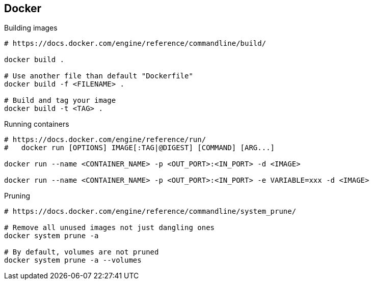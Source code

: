 

== Docker 

.Building images
----
# https://docs.docker.com/engine/reference/commandline/build/

docker build .

# Use another file than default "Dockerfile"
docker build -f <FILENAME> .

# Build and tag your image
docker build -t <TAG> .

----


.Running containers
----
# https://docs.docker.com/engine/reference/run/
#   docker run [OPTIONS] IMAGE[:TAG|@DIGEST] [COMMAND] [ARG...]

docker run --name <CONTAINER_NAME> -p <OUT_PORT>:<IN_PORT> -d <IMAGE>

docker run --name <CONTAINER_NAME> -p <OUT_PORT>:<IN_PORT> -e VARIABLE=xxx -d <IMAGE>
----



.Pruning
----
# https://docs.docker.com/engine/reference/commandline/system_prune/

# Remove all unused images not just dangling ones
docker system prune -a

# By default, volumes are not pruned
docker system prune -a --volumes
----

